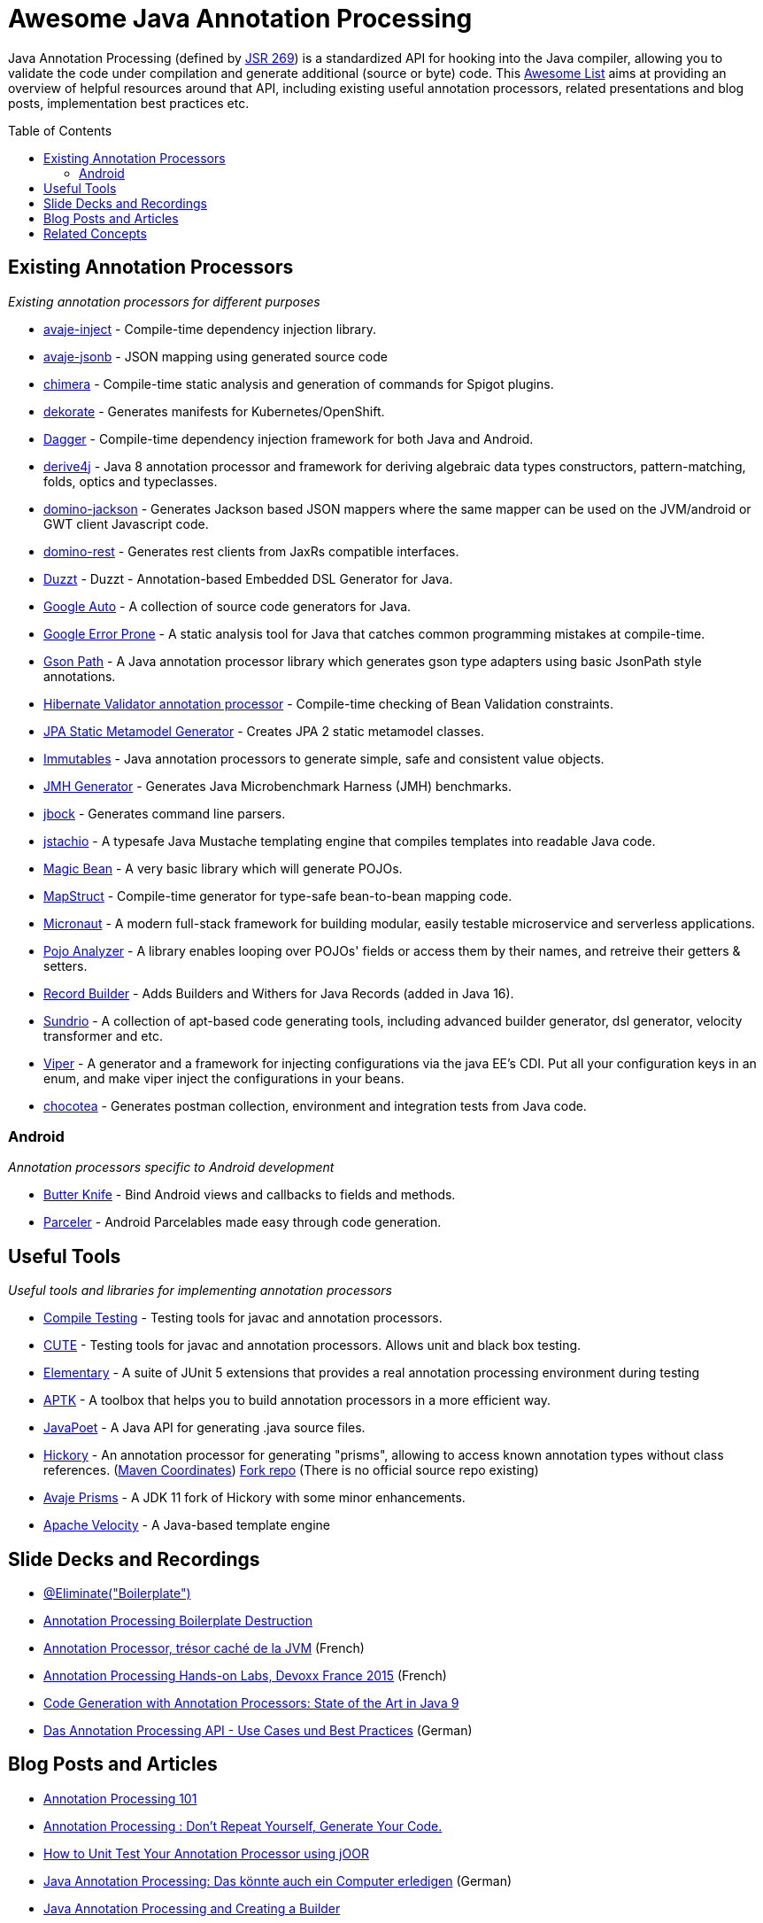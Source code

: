 = Awesome Java Annotation Processing
:toc:
:toc-placement!:

Java Annotation Processing (defined by https://jcp.org/en/jsr/detail?id=269[JSR 269]) is a standardized API for hooking into the Java compiler, allowing you to validate the code under compilation and generate additional (source or byte) code.
This https://github.com/topics/awesome-list[Awesome List] aims at providing an overview of helpful resources around that API,
including existing useful annotation processors, related presentations and blog posts, implementation best practices etc.

toc::[]

== Existing Annotation Processors

_Existing annotation processors for different purposes_

* https://github.com/avaje/avaje-inject[avaje-inject] - Compile-time dependency injection library.
* https://github.com/avaje/avaje-jsonb[avaje-jsonb] - JSON mapping using generated source code
* https://github.com/Pante/chimera[chimera] - Compile-time static analysis and generation of commands for Spigot plugins.
* https://github.com/dekorateio/dekorate[dekorate] - Generates manifests for Kubernetes/OpenShift.
* https://google.github.io/dagger/[Dagger] - Compile-time dependency injection framework for both Java and Android.
* https://github.com/derive4j/derive4j[derive4j] - Java 8 annotation processor and framework for deriving algebraic data types constructors, pattern-matching, folds, optics and typeclasses.
* https://github.com/DominoKit/domino-jackson[domino-jackson] - Generates Jackson based JSON mappers where the same mapper can be used on the JVM/android or GWT client Javascript code.
* https://github.com/DominoKit/domino-rest[domino-rest] - Generates rest clients from JaxRs compatible interfaces.
* https://github.com/misberner/duzzt[Duzzt] - Duzzt - Annotation-based Embedded DSL Generator for Java.
* https://github.com/google/auto[Google Auto] - A collection of source code generators for Java.
* https://github.com/google/error-prone[Google Error Prone] - A static analysis tool for Java that catches common programming mistakes at compile-time.
* https://github.com/LachlanMcKee/gsonpath[Gson Path] - A Java annotation processor library which generates gson type adapters using basic JsonPath style annotations.
* http://docs.jboss.org/hibernate/stable/validator/reference/en-US/html_single/#validator-annotation-processor[Hibernate Validator annotation processor] - Compile-time checking of Bean Validation constraints.
* https://docs.jboss.org/hibernate/orm/current/topical/html_single/metamodelgen/MetamodelGenerator.html[JPA Static Metamodel Generator] - Creates JPA 2 static metamodel classes.
* https://immutables.github.io/[Immutables] - Java annotation processors to generate simple, safe and consistent value objects.
* https://github.com/openjdk/jmh[JMH Generator] - Generates Java Microbenchmark Harness (JMH) benchmarks.
* https://github.com/jbock-java/jbock[jbock] - Generates command line parsers.
* https://github.com/jstachio/jstachio[jstachio] - A typesafe Java Mustache templating engine that compiles templates into readable Java code.
* https://github.com/bowbahdoe/magic-bean[Magic Bean] - A very basic library which will generate POJOs.
* http://mapstruct.org/[MapStruct] - Compile-time generator for type-safe bean-to-bean mapping code.
* https://micronaut.io[Micronaut] - A modern full-stack framework for building modular, easily testable microservice and serverless applications.
* https://github.com/almogtavor/pojo-analyzer[Pojo Analyzer] - A library enables looping over POJOs' fields or access them by their names, and retreive their getters & setters.
* https://github.com/Randgalt/record-builder[Record Builder] - Adds Builders and Withers for Java Records (added in Java 16).
* https://github.com/sundrio/sundrio[Sundrio] - A collection of apt-based code generating tools, including advanced builder generator, dsl generator, velocity transformer and etc.
* https://github.com/civitz/viper[Viper] - A generator and a framework for injecting configurations via the java EE's CDI. Put all your configuration keys in an enum, and make viper inject the configurations in your beans.
* https://github.com/cleopatra27/chocotea[chocotea] - Generates postman collection, environment and integration tests from Java code.

=== Android

_Annotation processors specific to Android development_

* https://github.com/JakeWharton/butterknife[Butter Knife] - Bind Android views and callbacks to fields and methods.
* https://github.com/johncarl81/parceler[Parceler] - Android Parcelables made easy through code generation.

== Useful Tools

_Useful tools and libraries for implementing annotation processors_

* https://github.com/google/compile-testing[Compile Testing] - Testing tools for javac and annotation processors.
* https://github.com/toolisticon/cute[CUTE] - Testing tools for javac and annotation processors. Allows unit and black box testing.
* https://github.com/Pante/elementary[Elementary] - A suite of JUnit 5 extensions that provides a real annotation processing environment during testing
* https://github.com/toolisticon/aptk[APTK] - A toolbox that helps you to build annotation processors in a more efficient way.
* https://github.com/square/javapoet[JavaPoet] - A Java API for generating .java source files.
* https://javadoc.io/static/com.jolira/hickory/1.0.0/net/java/dev/hickory/prism/package-summary.html[Hickory] - An annotation processor for generating "prisms", allowing to access known annotation types without class references. (https://mvnrepository.com/artifact/com.jolira/hickory/1.0.0[Maven Coordinates]) https://github.com/vietj/hickory[Fork repo] (There is no official source repo existing) 
* https://github.com/avaje/avaje-prisms[Avaje Prisms] - A JDK 11 fork of Hickory with some minor enhancements.
* https://velocity.apache.org[Apache Velocity] - A Java-based template engine

== Slide Decks and Recordings

* https://speakerdeck.com/rharter/at-eliminate-boilerplate-1[@Eliminate("Boilerplate")]
* https://jakewharton.com/annotation-processing-boilerplate-destruction-square-waterloo/[Annotation Processing Boilerplate Destruction]
* https://www.slideshare.net/raphaelbrugier/quickie-annotationsprocessordevoxxfr2015[Annotation Processor, trésor caché de la JVM] (French)
* https://github.com/fbiville/annotation-processing-ftw[Annotation Processing Hands-on Labs, Devoxx France 2015] (French)
* https://de.slideshare.net/deors/javaone-2017-con3282-code-generation-with-annotation-processors-state-of-the-art-in-java-9[Code Generation with Annotation Processors: State of the Art in Java 9]
* https://speakerdeck.com/gunnarmorling/das-annotation-processing-api-use-cases-und-best-practices[Das Annotation Processing API - Use Cases und Best Practices] (German)

== Blog Posts and Articles

* http://hannesdorfmann.com/annotation-processing/annotationprocessing101[Annotation Processing 101]
* https://medium.com/@iammert/annotation-processing-dont-repeat-yourself-generate-your-code-8425e60c6657[Annotation Processing : Don’t Repeat Yourself, Generate Your Code.]
* https://blog.jooq.org/2018/12/07/how-to-unit-test-your-annotation-processor-using-joor/[How to Unit Test Your Annotation Processor using jOOR]
* https://jax.de/blog/core-java-jvm-languages/java-annotation-processing-das-koennte-auch-ein-computer-erledigen/[Java Annotation Processing: Das könnte auch ein Computer erledigen] (German)
* https://www.baeldung.com/java-annotation-processing-builder[Java Annotation Processing and Creating a Builder]
* https://dzone.com/articles/the-problem-with-annotation-processors[The Problem with Annotation Processors]
* https://medium.com/androidiots/writing-your-own-annotation-processors-in-android-1fa0cd96ef11[Writing your own Annotation Processors in Android]
* https://deors.wordpress.com/2011/09/26/annotation-types[Code Generation using Annotation Processors in the Java language]

== Related Concepts

_APIs and tools going beyond what's doable with JSR 269_

* http://spoon.gforge.inria.fr/[Spoon] - Source Code Analysis and Transformation for Java (allows for AST modifications, too)
* https://docs.oracle.com/javase/8/docs/jdk/api/javac/tree/com/sun/source/util/Plugin.html[javac Plug-in API] (allows for full AST inspection)
* https://projectlombok.org/[Project Lombok] - Generates boilerplate Java code like getters/setters and equals/hashCode methods.
